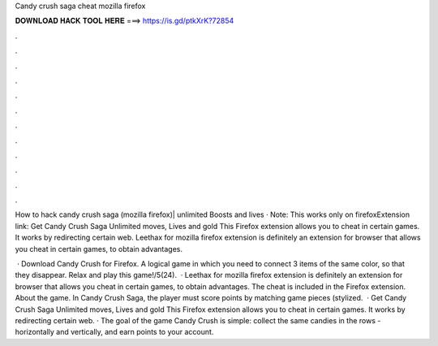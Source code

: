 Candy crush saga cheat mozilla firefox



𝐃𝐎𝐖𝐍𝐋𝐎𝐀𝐃 𝐇𝐀𝐂𝐊 𝐓𝐎𝐎𝐋 𝐇𝐄𝐑𝐄 ===> https://is.gd/ptkXrK?72854



.



.



.



.



.



.



.



.



.



.



.



.

How to hack candy crush saga (mozilla firefox)| unlimited Boosts and lives · Note: This works only on firefoxExtension link:  Get Candy Crush Saga Unlimited moves, Lives and gold This Firefox extension allows you to cheat in certain games. It works by redirecting certain web. Leethax for mozilla firefox extension is definitely an extension for browser that allows you cheat in certain games, to obtain advantages.

 · Download Candy Crush for Firefox. A logical game in which you need to connect 3 items of the same color, so that they disappear. Relax and play this game!/5(24).  · Leethax for mozilla firefox extension is definitely an extension for browser that allows you cheat in certain games, to obtain advantages. The cheat is included in the  Firefox extension. About the game. In Candy Crush Saga, the player must score points by matching game pieces (stylized.  · Get Candy Crush Saga Unlimited moves, Lives and gold This Firefox extension allows you to cheat in certain games. It works by redirecting certain web. · The goal of the game Candy Crush is simple: collect the same candies in the rows - horizontally and vertically, and earn points to your account.
